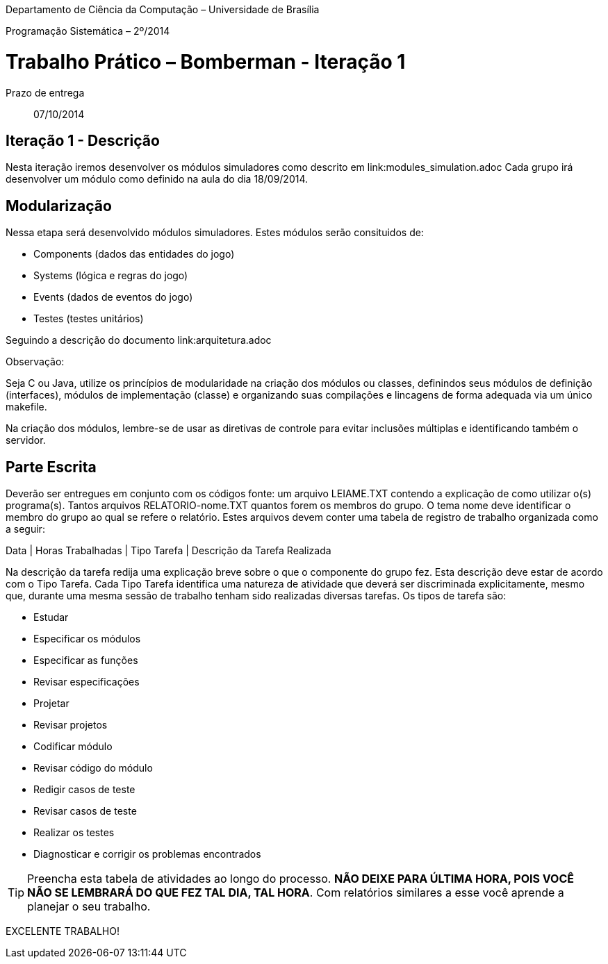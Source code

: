 Departamento de Ciência da Computação – Universidade de Brasília

Programação Sistemática – 2º/2014



Trabalho Prático – Bomberman - Iteração 1
=========================================

Prazo de entrega:: 07/10/2014

Iteração 1 - Descrição
-----------------------

Nesta iteração iremos desenvolver os módulos simuladores como descrito em link:modules_simulation.adoc
Cada grupo irá desenvolver um módulo como definido na aula do dia 18/09/2014.


Modularização
--------------

Nessa etapa será desenvolvido módulos simuladores. Estes módulos serão consituidos de:

* Components (dados das entidades do jogo)
* Systems (lógica e regras do jogo)
* Events (dados de eventos do jogo)
* Testes (testes unitários)

Seguindo a descrição do documento link:arquitetura.adoc


Observação:

Seja C ou Java, utilize os princípios de modularidade na criação dos módulos ou classes, definindos seus módulos de definição (interfaces), módulos de implementação (classe) e organizando suas compilações e lincagens de forma adequada via um único makefile. 

Na criação dos módulos, lembre-se de usar as diretivas de controle para evitar inclusões múltiplas e identificando também o servidor.


Parte Escrita
-------------

Deverão ser entregues em conjunto com os códigos fonte: 
um arquivo LEIAME.TXT contendo a explicação de como utilizar o(s) programa(s). 
Tantos arquivos RELATORIO-nome.TXT quantos forem os membros do grupo. O tema nome deve identificar o membro do grupo ao qual se refere o relatório. Estes arquivos devem conter uma tabela de registro de trabalho organizada como a seguir:

Data | Horas Trabalhadas | Tipo Tarefa | Descrição da Tarefa Realizada

Na descrição da tarefa redija uma explicação breve sobre o que o componente do grupo fez. Esta descrição deve estar de acordo com o Tipo Tarefa. Cada Tipo Tarefa identifica uma natureza de atividade que deverá ser discriminada explicitamente, mesmo que, durante uma mesma sessão de trabalho tenham sido realizadas diversas tarefas. Os tipos de tarefa são:

* Estudar
* Especificar os módulos
* Especificar as funções
* Revisar especificações
* Projetar
* Revisar projetos
* Codificar módulo
* Revisar código do módulo
* Redigir casos de teste
* Revisar casos de teste
* Realizar os testes
* Diagnosticar e corrigir os problemas encontrados

TIP: Preencha esta tabela de atividades ao longo do processo. *NÃO DEIXE PARA ÚLTIMA HORA, POIS VOCÊ NÃO SE LEMBRARÁ DO QUE FEZ TAL DIA, TAL HORA*. Com relatórios similares a esse você aprende a planejar o seu trabalho.

EXCELENTE TRABALHO! 